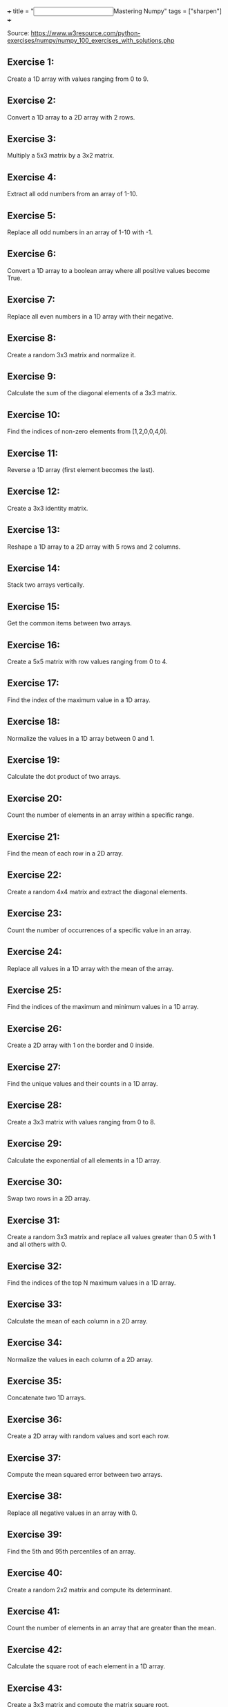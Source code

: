 +++
title = "@@html:<input type=\"checkbox\" class=\"nothing\" style=\"transform: scale(1.4); vertical-align: middle; margin-right: 8px;\"/>@@Mastering Numpy"
tags = ["sharpen"]
+++

Source: https://www.w3resource.com/python-exercises/numpy/numpy_100_exercises_with_solutions.php

** Exercise 1:
Create a 1D array with values ranging from 0 to 9.

** Exercise 2:
Convert a 1D array to a 2D array with 2 rows.

** Exercise 3:
Multiply a 5x3 matrix by a 3x2 matrix.

** Exercise 4:
Extract all odd numbers from an array of 1-10.

** Exercise 5:
Replace all odd numbers in an array of 1-10 with -1.

** Exercise 6:
Convert a 1D array to a boolean array where all positive values become True.

** Exercise 7:
Replace all even numbers in a 1D array with their negative.

** Exercise 8:
Create a random 3x3 matrix and normalize it.

** Exercise 9:
Calculate the sum of the diagonal elements of a 3x3 matrix.

** Exercise 10:
Find the indices of non-zero elements from [1,2,0,0,4,0].

** Exercise 11:
Reverse a 1D array (first element becomes the last).

** Exercise 12:
Create a 3x3 identity matrix.

** Exercise 13:
Reshape a 1D array to a 2D array with 5 rows and 2 columns.

** Exercise 14:
Stack two arrays vertically.

** Exercise 15:
Get the common items between two arrays.

** Exercise 16:
Create a 5x5 matrix with row values ranging from 0 to 4.

** Exercise 17:
Find the index of the maximum value in a 1D array.

** Exercise 18:
Normalize the values in a 1D array between 0 and 1.

** Exercise 19:
Calculate the dot product of two arrays.

** Exercise 20:
Count the number of elements in an array within a specific range.

** Exercise 21:
Find the mean of each row in a 2D array.

** Exercise 22:
Create a random 4x4 matrix and extract the diagonal elements.

** Exercise 23:
Count the number of occurrences of a specific value in an array.

** Exercise 24:
Replace all values in a 1D array with the mean of the array.

** Exercise 25:
Find the indices of the maximum and minimum values in a 1D array.

** Exercise 26:
Create a 2D array with 1 on the border and 0 inside.

** Exercise 27:
Find the unique values and their counts in a 1D array.

** Exercise 28:
Create a 3x3 matrix with values ranging from 0 to 8.

** Exercise 29:
Calculate the exponential of all elements in a 1D array.

** Exercise 30:
Swap two rows in a 2D array.

** Exercise 31:
Create a random 3x3 matrix and replace all values greater than 0.5 with 1 and all others with 0.

** Exercise 32:
Find the indices of the top N maximum values in a 1D array.

** Exercise 33:
Calculate the mean of each column in a 2D array.

** Exercise 34:
Normalize the values in each column of a 2D array.

** Exercise 35:
Concatenate two 1D arrays.

** Exercise 36:
Create a 2D array with random values and sort each row.

** Exercise 37:
Compute the mean squared error between two arrays.

** Exercise 38:
Replace all negative values in an array with 0.

** Exercise 39:
Find the 5th and 95th percentiles of an array.

** Exercise 40:
Create a random 2x2 matrix and compute its determinant.

** Exercise 41:
Count the number of elements in an array that are greater than the mean.

** Exercise 42:
Calculate the square root of each element in a 1D array.

** Exercise 43:
Create a 3x3 matrix and compute the matrix square root.

** Exercise 44:
Convert the data type of an array to float.

** Exercise 45:
Calculate the element-wise absolute values of an array.

** Exercise 46:
Find the indices where elements of two arrays match.

** Exercise 47:
Calculate the cumulative sum of elements in a 1D array.

** Exercise 48:
Compute the inverse of a 2x2 matrix.

** Exercise 49:
Count the number of non-zero elements in a 2D array.

** Exercise 50:
Create a 2D array and replace all nan values with 0.

** Exercise 51:
Find the correlation coefficient between two arrays.

** Exercise 52:
Create a 1D array and remove all duplicate values.

** Exercise 53:
Compute the element-wise product of two arrays.

** Exercise 54:
Calculate the standard deviation of each column in a 2D array.

** Exercise 55:
Create a 2D array and set all values above a certain threshold to that threshold.

** Exercise 56:
Create a random 5x5 matrix and replace the maximum value by -1.

** Exercise 57:
Convert a 1D array of Fahrenheit temperatures to Celsius.

** Exercise 58:
Compute the outer product of two arrays.

** Exercise 59:
Create a 1D array with 10 equidistant values between 0 and 1.

** Exercise 60:
Compute the cross product of two 3D arrays.

** Exercise 61:
Calculate the percentile along a specific axis of a 2D array.

** Exercise 62:
Create a 1D array and add a border of 0s around it.

** Exercise 63:
Compute the histogram of a 1D array.

** Exercise 64:
Create a 2D array with random values and normalize each row.

** Exercise 65:
Create a random 2D array and sort it by the second column.

** Exercise 66:
Calculate the determinant of a 3x3 matrix.

** Exercise 67:
Calculate the element-wise exponentiation of a 1D array.

** Exercise 68:
Calculate the Frobenius norm of a 2D array.

** Exercise 69:
Create a 2D array with random values and replace the maximum value with the minimum.

** Exercise 70:
Compute the matrix multiplication of two 2D arrays.

** Exercise 71:
Create a 1D array and set the values between 10 and 20 to 0.

** Exercise 72:
Compute the inverse hyperbolic sine of each element in a 1D array.

** Exercise 73:
Compute the Kronecker product of two arrays.

** Exercise 74:
Calculate the mean absolute deviation of a 1D array.

** Exercise 75:
Create a 3x3 matrix and set all values above the main diagonal to zero.

** Exercise 76:
Count the number of occurrences of each unique value in a 1D array.

** Exercise 77:
Compute the cumulative product of elements along a given axis in a 2D array.

** Exercise 78:
Round elements of a 1D array to the nearest integer.

** Exercise 79:
Create a 1D array and append a new element to the end.

** Exercise 80:
Calculate the element-wise absolute difference between two arrays.

** Exercise 81:
Create a 2D array with random values and replace the maximum value in each row with -1.

** Exercise 82:
Normalize the columns of a 2D array to have a sum of 1.

** Exercise 83:
Find the indices of the top N minimum values in a 1D array.

** Exercise 84:
Convert the elements of a 1D array to strings.

** Exercise 85:
Compute the percentile rank of each element in a 1D array.

** Exercise 86:
Create a 1D array and shuffle its elements randomly.

** Exercise 87:
Check if all elements in a 1D array are non-zero.

** Exercise 88:
Find the indices of the maximum value in each row of a 2D array.

** Exercise 89:
Create a 2D array and replace all nan values with the mean of the array.

** Exercise 90:
Calculate the mean of each row in a 2D array ignoring nan values.

** Exercise 91:
Compute the sum of diagonal elements in a 2D array.

** Exercise 92:
Convert radians to degrees for each element in a 1D array.

** Exercise 93:
Calculate the pairwise Euclidean distance between two arrays.

** Exercise 94:
Create a 1D array and set the values between the 25th and 75th percentile to 0.

** Exercise 95:
Calculate the element-wise square of the difference between two arrays.

** Exercise 96:
Replace all even numbers in a 1D array with the next odd number.

** Exercise 97:
Create a 2D array and normalize each column by its range.

** Exercise 98:
Compute the cumulative sum of elements along a given axis in a 2D array.

** Exercise 99:
Check if any element in a 1D array is non-zero.

** Exercise 100:
Create a 2D array with random integers and replace all values greater than a certain threshold with that threshold.
